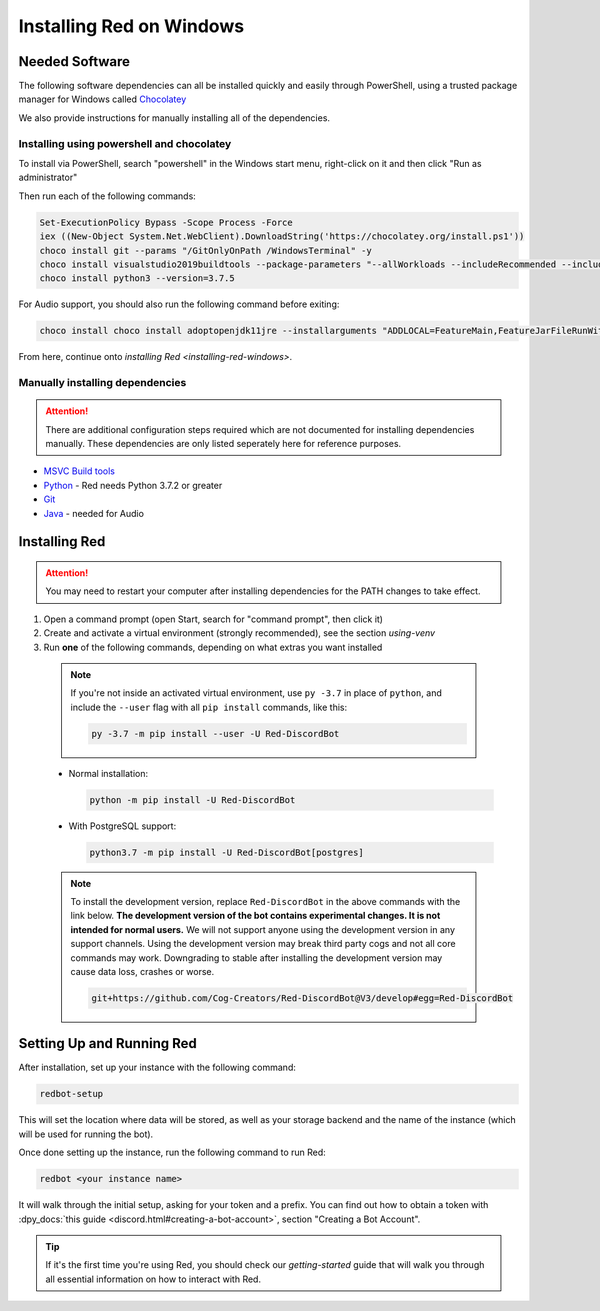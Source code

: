 .. _windows-install-guide:

=========================
Installing Red on Windows
=========================

---------------
Needed Software
---------------

The following software dependencies can all be installed quickly and easily through PowerShell,
using a trusted package manager for Windows called `Chocolatey <https://chocolatey.org>`_

We also provide instructions for manually installing all of the dependencies.

******************************************
Installing using powershell and chocolatey
******************************************

To install via PowerShell, search "powershell" in the Windows start menu,
right-click on it and then click "Run as administrator"

Then run each of the following commands:

.. code-block:: none

    Set-ExecutionPolicy Bypass -Scope Process -Force
    iex ((New-Object System.Net.WebClient).DownloadString('https://chocolatey.org/install.ps1'))
    choco install git --params "/GitOnlyOnPath /WindowsTerminal" -y
    choco install visualstudio2019buildtools --package-parameters "--allWorkloads --includeRecommended --includeOptional --passive --locale en-US"
    choco install python3 --version=3.7.5

For Audio support, you should also run the following command before exiting:

.. code-block:: none

    choco install choco install adoptopenjdk11jre --installarguments "ADDLOCAL=FeatureMain,FeatureJarFileRunWith,FeatureEnvironment,FeatureJavaHome,FeatureOracleJavaSoft INSTALLDIR=%ProgramFiles%\AdoptOpenJDK\"


From here, continue onto `installing Red <installing-red-windows>`.

********************************
Manually installing dependencies
********************************

.. attention:: There are additional configuration steps required which are
               not documented for installing dependencies manually.
               These dependencies are only listed seperately here for
               reference purposes.

* `MSVC Build tools <https://www.visualstudio.com/downloads/#build-tools-for-visual-studio-2019>`_

* `Python <https://www.python.org/downloads/>`_ - Red needs Python 3.7.2 or greater

* `Git <https://git-scm.com/download/win>`_

* `Java <https://adoptopenjdk.net/?variant=openjdk11&jvmVariant=hotspot>`_ - needed for Audio


.. _installing-red-windows:

--------------
Installing Red
--------------

.. attention:: You may need to restart your computer after installing dependencies
               for the PATH changes to take effect.

1. Open a command prompt (open Start, search for "command prompt", then click it)
2. Create and activate a virtual environment (strongly recommended), see the section `using-venv`
3. Run **one** of the following commands, depending on what extras you want installed

  .. note::

      If you're not inside an activated virtual environment, use ``py -3.7`` in place of
      ``python``, and include the ``--user`` flag with all ``pip install`` commands, like this:

      .. code-block:: none

          py -3.7 -m pip install --user -U Red-DiscordBot

  * Normal installation:

    .. code-block:: none

        python -m pip install -U Red-DiscordBot

  * With PostgreSQL support:

    .. code-block:: none

        python3.7 -m pip install -U Red-DiscordBot[postgres]

  .. note::

      To install the development version, replace ``Red-DiscordBot`` in the above commands with the
      link below. **The development version of the bot contains experimental changes. It is not
      intended for normal users.** We will not support anyone using the development version in any
      support channels. Using the development version may break third party cogs and not all core
      commands may work. Downgrading to stable after installing the development version may cause
      data loss, crashes or worse.

      .. code-block:: none

          git+https://github.com/Cog-Creators/Red-DiscordBot@V3/develop#egg=Red-DiscordBot

--------------------------
Setting Up and Running Red
--------------------------

After installation, set up your instance with the following command:

.. code-block:: none

    redbot-setup

This will set the location where data will be stored, as well as your
storage backend and the name of the instance (which will be used for
running the bot).

Once done setting up the instance, run the following command to run Red:

.. code-block:: none

    redbot <your instance name>

It will walk through the initial setup, asking for your token and a prefix.
You can find out how to obtain a token with
:dpy_docs:`this guide <discord.html#creating-a-bot-account>`,
section "Creating a Bot Account".

.. tip::
   If it's the first time you're using Red, you should check our `getting-started` guide
   that will walk you through all essential information on how to interact with Red.
